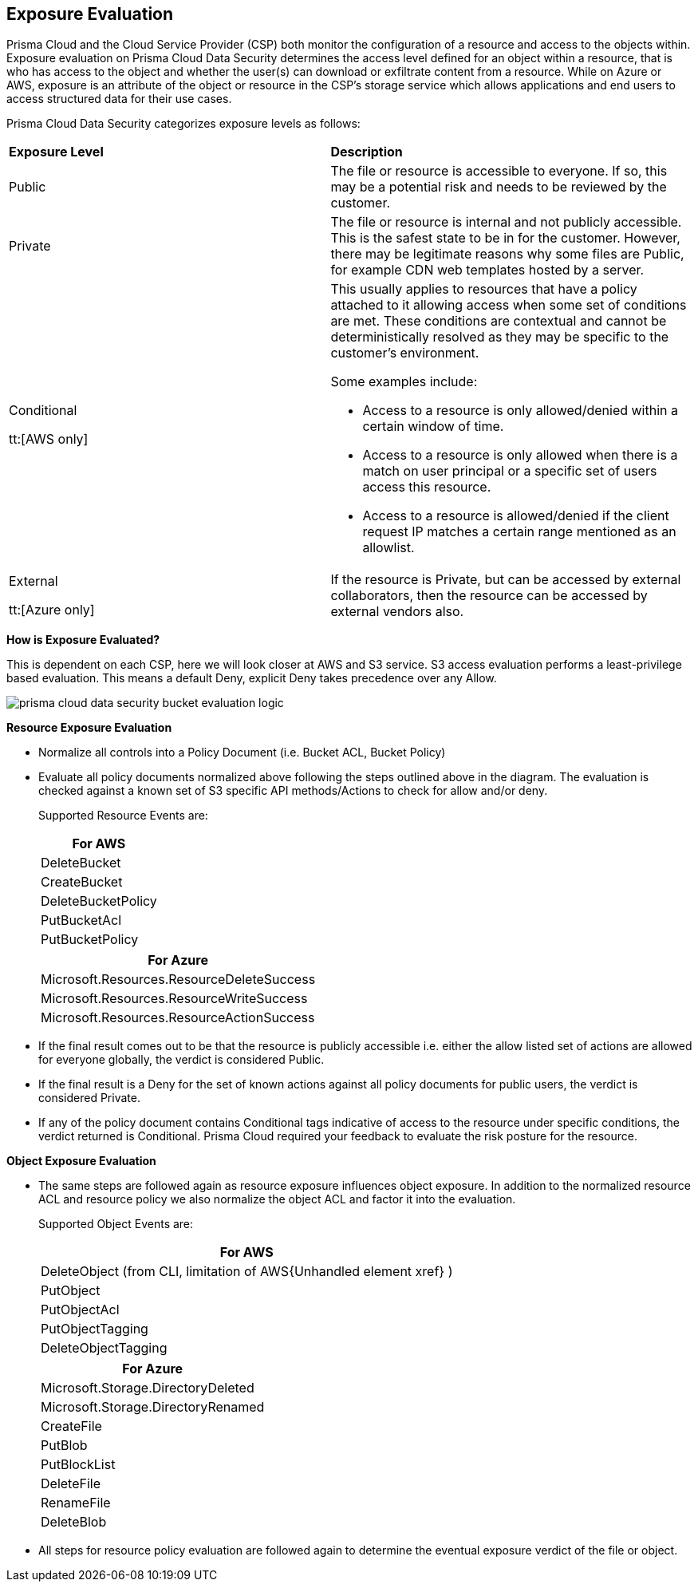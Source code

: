 [#exposure-evaluation]
== Exposure Evaluation
Prisma Cloud and the Cloud Service Provider (CSP) both monitor the configuration of a resource and access to the objects within. Exposure evaluation on Prisma Cloud Data Security determines the access level defined for an object within a resource, that is who has access to the object and whether the user(s) can download or exfiltrate content from a resource. While on Azure or AWS, exposure is an attribute of the object or resource in the CSP’s storage service which allows applications and end users to access structured data for their use cases.

//The exposure evaluation can be different from what Prisma Cloud or AWS signify as the Public status of a bucket. Prisma Cloud and AWS both deal with configuration of a bucket and access to its attributes while exposure evaluation strictly looks at permissions that enable download or exfiltration of content from a bucket.
Prisma Cloud Data Security categorizes exposure levels as follows:

[cols="47%a,53%a"]
|===
|*Exposure Level*
|*Description*


|Public
|The file or resource is accessible to everyone. If so, this may be a potential risk and needs to be reviewed by the customer.


|Private
|The file or resource is internal and not publicly accessible. This is the safest state to be in for the customer. However, there may be legitimate reasons why some files are Public, for example CDN web templates hosted by a server.


|Conditional

tt:[AWS only]
|This usually applies to resources that have a policy attached to it allowing access when some set of conditions are met. These conditions are contextual and cannot be deterministically resolved as they may be specific to the customer’s environment.

Some examples include:

* Access to a resource is only allowed/denied within a certain window of time.

* Access to a resource is only allowed when there is a match on user principal or a specific set of users access this resource.

* Access to a resource is allowed/denied if the client request IP matches a certain range mentioned as an allowlist.


|External

tt:[Azure only]
|If the resource is Private, but can be accessed by external collaborators, then the resource can be accessed by external vendors also.

|===
*How is Exposure Evaluated?*

This is dependent on each CSP, here we will look closer at AWS and S3 service. S3 access evaluation performs a least-privilege based evaluation. This means a default Deny, explicit Deny takes precedence over any Allow.

image::administration/prisma-cloud-data-security-bucket-evaluation-logic.png[]

*Resource Exposure Evaluation*

* Normalize all controls into a Policy Document (i.e. Bucket ACL, Bucket Policy)

* Evaluate all policy documents normalized above following the steps outlined above in the diagram. The evaluation is checked against a known set of S3 specific API methods/Actions to check for allow and/or deny.
+
Supported Resource Events are:
+
[cols="100%a"]
|===
|For AWS


|DeleteBucket


|CreateBucket


|DeleteBucketPolicy


|PutBucketAcl


|PutBucketPolicy

|===
+
[cols="100%a"]
|===
|For Azure


|Microsoft.Resources.ResourceDeleteSuccess


|Microsoft.Resources.ResourceWriteSuccess


|Microsoft.Resources.ResourceActionSuccess


|===


* If the final result comes out to be that the resource is publicly accessible i.e. either the allow listed set of actions are allowed for everyone globally, the verdict is considered Public.

* If the final result is a Deny for the set of known actions against all policy documents for public users, the verdict is considered Private.

* If any of the policy document contains Conditional tags indicative of access to the resource under specific conditions, the verdict returned is Conditional. Prisma Cloud required your feedback to evaluate the risk posture for the resource.

*Object Exposure Evaluation*

* The same steps are followed again as resource exposure influences object exposure. In addition to the normalized resource ACL and resource policy we also normalize the object ACL and factor it into the evaluation.
+
Supported Object Events are:
+
[cols="100%a"]
|===
|For AWS


|DeleteObject (from CLI, limitation of AWS+++{Unhandled element xref}+++
)


|PutObject


|PutObjectAcl


|PutObjectTagging


|DeleteObjectTagging

|===
[cols="100%a"]
+
|===
|For Azure


|Microsoft.Storage.DirectoryDeleted


|Microsoft.Storage.DirectoryRenamed


|CreateFile


|PutBlob


|PutBlockList


|DeleteFile


|RenameFile


|DeleteBlob

|===


* All steps for resource policy evaluation are followed again to determine the eventual exposure verdict of the file or object.



